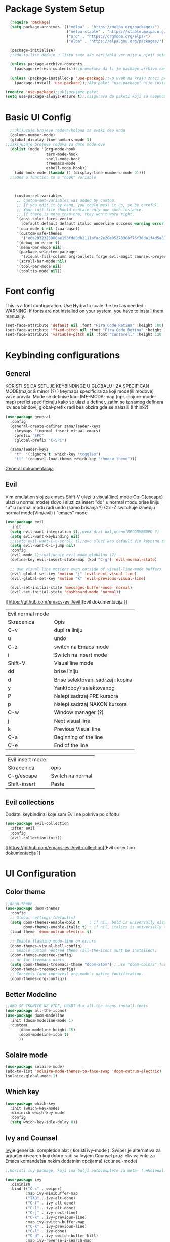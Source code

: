 
#+title My emacs configuration
#+PROPERTY: header-args:emacs-lisp :tangle ~/.emacs.d/init.el :mkdirp yes

* Package System Setup
#+begin_src emacs-lisp
  (require 'package)
  (setq package-archives '(("melpa" . "https://melpa.org/packages/")
                           ("melpa-stable" . "https://stable.melpa.org/packages/")
                           ("org" . "https://orgmode.org/elpa/")
                           ("elpa" . "https://elpa.gnu.org/packages/")))

  (package-initialize)
  ;;add-to-list dodaje u listu samo ako varijabla vec nije u njoj! setq dodaje bez obzira na to

  (unless package-archive-contents
    (package-refresh-contents));;proverava da li je package-archive-contents tu, neophodno je proveriti da li postoji na lokalu ili ne, refershuje listu paketa u sustini

  (unless (package-installed-p 'use-package);;-p uvek na kraju znaci predikat(znaci ili true ili nil vrednost)
    (package-install 'use-package));;Ako paket "use-package" nije instaliran, instaliraj ga

(require 'use-package);;ukljucujemo paket
(setq use-package-always-ensure t);;osigurava da paketi koji su neophodni i koji se koriste u datoj emacs konfiguraciji budu preuzeti prilikom pokretanja emacs-a, ukoliko nisu, zato nema potrebe da se navodi :ensure t za svaki fajl

#+end_src
* Basic UI Config

#+begin_src emacs-lisp
    ;;ukljucuje brojeve redova/kolona za svaki deo koda
    (column-number-mode)
    (global-display-line-numbers-mode t)
  ;;iskljucuje brojeve redova za date mode-ove
    (dolist (mode '(org-mode-hook
                    term-mode-hook
                    shell-mode-hook
                    treemacs-mode
                    eshell-mode-hook))
      (add-hook mode (lambda () (display-line-numbers-mode 0))))
    ;;adds a function to a "hook" variable



      (custom-set-variables
       ;; custom-set-variables was added by Custom.
       ;; If you edit it by hand, you could mess it up, so be careful.
       ;; Your init file should contain only one such instance.
       ;; If there is more than one, they won't work right.
       '(ansi-color-faces-vector
         [default default default italic underline success warning error])
       '(cua-mode t nil (cua-base))
       '(custom-safe-themes
         '("e6a2832325900ae153fd88db2111afac2e20e85278368f76f36da1f4d5a8151e" "cbdf8c2e1b2b5c15b34ddb5063f1b21514c7169ff20e081d39cf57ffee89bc1e" "da53441eb1a2a6c50217ee685a850c259e9974a8fa60e899d393040b4b8cc922" default))
       '(debug-on-error t)
       '(menu-bar-mode nil)
       '(package-selected-packages
         '(visual-fill-column org-bullets forge evil-magit counsel-projectile projectile solaire-mode helpful counsel which-key doom-modeline ivy use-package doom-themes))
       '(scroll-bar-mode nil)
       '(tool-bar-mode nil)
       '(tooltip-mode nil))
#+end_src
* Font config
This is a font configuration. 
Use Hydra to scale the text as needed.
WARNING: If fonts are not installed on your system, you have to install them manually.
#+begin_src emacs-lisp
  (set-face-attribute 'default nil :font "Fira Code Retina" :height 100)
  (set-face-attribute 'fixed-pitch nil :font "Fira Code Retina" :height 100)
  (set-face-attribute 'variable-pitch nil :font "Cantarell" :height 120 :weight 'regular)
#+end_src

* Keybinding configurations
** General

KORISTI SE DA SETUJE KEYBINDINGE U GLOBALU I ZA SPECIFICAN MODE(major & minor (?) )
keymaps specificira za koji mode(ili modove) vaze pravila. Mode se definise kao:
IME-MODA-map (npr. clojure-mode-map)
prefixi specificiraju kako se ulazi u definer, zatim se iz samog definera izvlace bindovi, global-prefix radi bez obzira gde se nalazili (I think?)

#+begin_src emacs-lisp
(use-package general
  :config
  (general-create-definer zama/leader-keys
    :keymaps '(normal insert visual emacs)
    :prefix "SPC"
    :global-prefix "C-SPC")

  (zama/leader-keys
    "t"  '(:ignore t :which-key "toggles")
    "tt" '(counsel-load-theme :which-key "choose theme")))

#+end_src

[[https://github.com/noctuid/general.el][General dokumentacija]]

** Evil

Vim emulation sloj za emacs
Shift-V ulazi u visual(line) mode
Ctr-G(escape) ulazi u normal mode)
slovo i sluzi za insert
"dd" u normal modu brise liniju
"u" u normal modu radi undo (samo brisanja ?)
Ctrl-Z switchuje izmedju normal mode(Vim/evil) i "emacs" mode


#+begin_src emacs-lisp
(use-package evil
  :init
  (setq evil-want-integration t);;uvek drzi ukljuceno(RECOMMENDED ?)
  (setq evil-want-keybinding nil)
  ;;(setq evil-want-C-u-scroll t);;ovo sluzi kao default Vim keybind za scrollovanje gore
  (setq evil-want-C-i-jump nil)
  :config
  (evil-mode 1);;ukljucuje evil mode globalno (?)
  (define-key evil-insert-state-map (kbd "C-g") 'evil-normal-state)

  ;; Use visual line motions even outside of visual-line-mode buffers
  (evil-global-set-key 'motion "j" 'evil-next-visual-line)
  (evil-global-set-key 'motion "k" 'evil-previous-visual-line)

  (evil-set-initial-state 'messages-buffer-mode 'normal)
  (evil-set-initial-state 'dashboard-mode 'normal))
#+end_src

[[https://github.com/emacs-evil/evil][Evil dokumentacija
]]
| Evil normal mode |                                    |
| Skracenica       | Opis                               |
| C-v              | duplira liniju                     |
| u                | undo                               |
| C-z              | switch na Emacs mode               |
| i                | Switch na insert mode              |
| Shift-V          | Visual line mode                   |
| dd               | brise liniju                       |
| d                | Brise selektovani sadrzaj i kopira |
| y                | Yank(copy) selektovanog            |
| P                | Nalepi sadrzaj PRE kursora         |
| p                | Nalepi sadrzaj NAKON kursora       |
| C-w              | Window manager (?)                 |
| j                | Next visual line                   |
| k                | Previous Visual line               |
| C-a              | Beginning of the line              |
| C-e              | End of the line                    |

| Evil insert mode |                  |
| Skracenica       | opis             |
| C-g/escape       | Switch na normal |
| Shift-insert     | Paste            |

** Evil collections

Dodatni keybindinzi koje sam Evil ne pokriva po difoltu

#+begin_src emacs-lisp
(use-package evil-collection
  :after evil
  :config
  (evil-collection-init))
#+end_src

[[https://github.com/emacs-evil/evil-collection][Evil collection dokumentacija
]]
* UI Configuration
** Color theme
#+begin_src emacs-lisp
;;doom-theme
(use-package doom-themes
  :config
  ;; Global settings (defaults)
  (setq doom-themes-enable-bold t    ; if nil, bold is universally disabled
        doom-themes-enable-italic t) ; if nil, italics is universally disabled
  (load-theme 'doom-outrun-electric t)

  ;; Enable flashing mode-line on errors
  (doom-themes-visual-bell-config)
  ;; Enable custom neotree theme (all-the-icons must be installed!)
  (doom-themes-neotree-config)
  ;; or for treemacs users
  (setq doom-themes-treemacs-theme "doom-atom") ; use "doom-colors" for less minimal icon theme
  (doom-themes-treemacs-config)
  ;; Corrects (and improves) org-mode's native fontification.
  (doom-themes-org-config))
#+end_src
** Better Modeline
#+begin_src emacs-lisp
;;AKO SE IKONICE NE VIDE, URADI M-x all-the-icons-install-fonts
(use-package all-the-icons)
(use-package doom-modeline
  :init (doom-modeline-mode 1)
  :custom(
	  (doom-modeline-height 15)
	  (doom-modeline-icon t)
	  ))
#+end_src
** Solaire mode
#+begin_src emacs-lisp
(use-package solaire-mode)
(add-to-list 'solaire-mode-themes-to-face-swap 'doom-outrun-electric)
(solaire-global-mode 1)
#+end_src
** Which key
#+begin_src emacs-lisp
(use-package which-key
  :init (which-key-mode)
  :diminish which-key-mode
  :config
  (setq which-key-idle-delay 0))
#+end_src
** Ivy and Counsel

[[https://oremacs.com/swiper/][Ivy]]je genericki completion alat ( koristi ivy-mode ).
Swiper je alternativa za ugradjeni isearch koji dobro radi sa Ivyjem
Counsel pruzi ekvivalente za Emacs komande(sa nekim dodatnim opcijama) (counsel-mode)

#+begin_src emacs-lisp
;;koristi ivy package, koji ima bolji autocomplete za meta- funkcional.(medju ostalim funkc.)

(use-package ivy
  :diminish
  :bind (("C-s" . swiper)
         :map ivy-minibuffer-map
         ("TAB" . ivy-alt-done)
         ("C-f" . ivy-alt-done)
         ("C-l" . ivy-alt-done)
         ("C-j" . ivy-next-line)
         ("C-k" . ivy-previous-line)
         :map ivy-switch-buffer-map
         ("C-k" . ivy-previous-line)
         ("C-l" . ivy-done)
         ("C-d" . ivy-switch-buffer-kill)
         :map ivy-reverse-i-search-map
         ("C-k" . ivy-previous-line)
         ("C-d" . ivy-reverse-i-search-kill))
  :init
  (ivy-mode 1))
;;obogacuje ivy packet sa opisom funkcionalnosti i keybindovima(ako ih imaju)
(use-package ivy-rich
  :init
  (ivy-rich-mode 1))

;;counsel paket, koji koristi ivy rich, da dodatno obogati meta-pretrage, C-x C-f i dr.
(use-package counsel
  :bind (("M-x" . counsel-M-x)
         ("C-x b" . counsel-ibuffer)
         ("C-x C-f" . counsel-find-file)
         :map minibuffer-local-map
         ("C-r" . 'counsel-minibuffer-history)))
#+end_src

Kako se koristi

| funkcija       | precica | opis                                   |
|----------------+---------+----------------------------------------|
| Swiper         | C-s     | Trazi string po regexu za dati buffer  |
| Find file      | C-x C-f | Pronadji fajl                          |
| Counsel buffer | C-x b   | Bira se na koji buffer ce se prebaciti |
|                |         |                                        |

** Helpful

koristi counsel funkcionalnosti i helpful funkcionalnosti da overriduje defaultna ponasanja emacs-a npr. za describe-function ili bilo koje druge describe- funkcionalnosti

#+begin_src emacs-lisp
(use-package helpful
  :custom
  (counsel-describe-function-function #'helpful-callable)
  (counsel-describe-variable-function #'helpful-variable)
  :bind
  ([remap describe-function] . counsel-describe-function)
  ([remap describe-command] . helpful-command)
  ([remap describe-variable] . counsel-describe-variable)
  ([remap describe-key] . helpful-key))
#+end_src

** Text scaling
*** Hydra
Hydra se koristi kod buffer cycling-a, ali i za skaliranje teksta

Primer koriscenja: zamislimo da imamo C-c j i C-c k bindovano u konfiguraciji, i zelimo te dve komande da pozivamo u nekoj proizvoljnoj sekvenci, npr. C-c jjkkjkjkj, ovo nam dozvoljava Hydra paket, da ne pretiskamo C-c svaki put, vec samo jednom i da u sekvenci mozemo da zadajemo jjkkkjj naredbe, sto smo ovde iskoristili za povecavanje teksta.

#+begin_src emacs-lisp
(use-package hydra)

(defhydra hydra-text-scale (:timeout 4)
  "scale text"
  ("j" text-scale-increase "in")
  ("k" text-scale-decrease "out")
  ("f" nil "finished" :exit t))

(zama/leader-keys
  "ts" '(hydra-text-scale/body :which-key "scale text"))
#+end_src

* Org mode
** Better font faces
#+begin_src emacs-lisp
(defun efs/org-font-setup ()
  ;; Replace list hyphen with dot
  (font-lock-add-keywords 'org-mode
                          '(("^ *\\([-]\\) "
                             (0 (prog1 () (compose-region (match-beginning 1) (match-end 1) "•"))))))

  ;; Set faces for heading levels
  (dolist (face '((org-level-1 . 1.2)
                  (org-level-2 . 1.1)
                  (org-level-3 . 1.05)
                  (org-level-4 . 1.0)
                  (org-level-5 . 1.1)
                  (org-level-6 . 1.1)
                  (org-level-7 . 1.1)
                  (org-level-8 . 1.1)))
    (set-face-attribute (car face) nil :font "Cantarell" :weight 'regular :height (cdr face)))

  ;; Ensure that anything that should be fixed-pitch in Org files appears that way
  (set-face-attribute 'org-block nil :foreground nil :inherit 'fixed-pitch)
  (set-face-attribute 'org-code nil   :inherit '(shadow fixed-pitch))
  (set-face-attribute 'org-table nil   :inherit '(shadow fixed-pitch))
  (set-face-attribute 'org-verbatim nil :inherit '(shadow fixed-pitch))
  (set-face-attribute 'org-special-keyword nil :inherit '(font-lock-comment-face fixed-pitch))
  (set-face-attribute 'org-meta-line nil :inherit '(font-lock-comment-face fixed-pitch))
  (set-face-attribute 'org-checkbox nil :inherit 'fixed-pitch))
#+end_src
** Basic org mode conf
#+begin_src emacs-lisp
(defun efs/org-mode-setup ()
  (org-indent-mode)
  (variable-pitch-mode 1)
  (auto-fill-mode 0)
  (visual-line-mode 1)
  (setq evil-auto-indend nil))

(use-package org
  :hook (org-mode . efs/org-mode-setup)
  :config
  (setq org-ellipsis " ▼"
	org-hide-emphasis-markers t)
  (efs/org-font-setup))
#+end_src
** Nicer bullets for headings
#+begin_src emacs-lisp
(use-package org-bullets
  :after org
  :hook (org-mode . org-bullets-mode)
  :custom
  (org-bullets-bullet-list '("◉" "○" "●" "○" "●" "○" "●")))

#+end_src
** Center org buffers
#+begin_src emacs-lisp
(defun efs/org-mode-visual-fill ()
  (setq visual-fill-column-width 100
        visual-fill-column-center-text t)
  (visual-fill-column-mode 1))

(use-package visual-fill-column
  :hook (org-mode . efs/org-mode-visual-fill))
#+end_src
** Configure babel languages

#+begin_src emacs-lisp
(org-babel-do-load-languages 
 'org-babel-load-languages
 '((emacs-lisp . t)
   (python . t)));;specify which languages babel can execute
(push '("conf-unix" . conf-unix) org-src-lang-modes)
(setq org-confirm-babel-evaluate nil);;turn off the question "if u wanna execute this block of code"

#+end_src
** Structure templates
#+begin_src emacs-lisp
  (require 'org-tempo)

  (add-to-list 'org-structure-template-alist '("el" . "src emacs-lisp"))
#+end_src

** Auto-tangle configuration files

Basically automatically tangles this config file(saves it to another file), but just the codeblocks
#+begin_src emacs-lisp
  (defun efs/org-babel-tangle-config ()
    (when (string-equal (buffer-file-name)
                        (expand-file-name "~/.emacs.d/init.org"))
      ;; Dynamic scoping to the rescue
      (let ((org-confirm-babel-evaluate nil))
        (org-babel-tangle))))

  (add-hook 'org-mode-hook (lambda () (add-hook 'after-save-hook #'efs/org-babel-tangle-config)))
#+end_src

* Development
** Commenting
#+begin_src emacs-lisp
  (use-package evil-nerd-commenter
  :bind ("M-/" . evilnc-comment-or-uncomment-lines))
#+end_src
** Languages
*** Language Servers

LSP je Language Server Protocol koji se koristi da dostavi informaciju o autocompletion-u i slicnim stvarima vezanim za sintaksu jezika.

#+begin_src emacs-lisp
  (defun efs/lsp-mode-setup ()
    (setq lsp-headerline-breadcrumb-segments '(path-up-to-project file symbols))
    (lsp-headerline-breadcrumb-mode))

  (use-package lsp-mode
    :commands(lsp lsp-deferred)
    :hook(lsp-mode . efs/lsp-mode-setup)
    :init
    (setq lsp-keymap-prefix "C-c l");;or change it to whatever u like
    :config
    (lsp-enable-which-key-integration t))

  (use-package lsp-ui
    :hook(lsp-mode . lsp-ui-mode)
    :custom
    (lsp-ui-doc-position 'bottom))

  (use-package lsp-treemacs
    :after lsp);;lsp-treemacs menu
  ;;we can also enable the sideline via lsp-ui-sideline-enable and lsp-ui-sideline-show-hover

  (use-package lsp-ivy)
  ;;lsp-ivy-workspace-symbol usage
#+end_src

Usage of LSP - works only if language is provided:

| command                      | shortcut    | description                                       |
|------------------------------+-------------+---------------------------------------------------|
| Find references              | C-c l g r   | Pronalazi sve reference selektovanog simbola radi |
| Find definitions             | C-c l g g   | Isto kao iznad, samo pronalazi  definicije        |
| Rename                       | C-c l r r   | Preimenuje selektovan simbol                      |
| Flymake diagnostics buffer   |             | Dijagnostika gresaka u datom fajlu - greske, warn |
| Code formatting              | C-c l = =   | Reformatira kod kako ih language serv. formatira  |
| lsp-treemacs-symbols         | M-x command | Show a tree view of symbols in the file           |
| lsp-treemacs-references      | M-x command | Show a tree view for refs of symbol under cursor  |
| lsp-treemacs-error-list      | M-x command | Show a tree veiw for diagnostic msgs              |
| lsp-ivy-workspace-symb       | M-x command | Search for a symbol name in the current project   |
| lsp-ivy-global-workspace-sym | M-x command | Searches in all active project workspaces         |
|                              |             |                                                   |
**** Documentation

[[https://github.com/emacs-lsp/lsp-ui][LSP-UI documentation]]


*** TypeScript
#+begin_src emacs-lisp
  (use-package typescript-mode
        :mode "\\.ts\\'"
      :hook (typescript-mode . lsp-deferred)
    :config
  (setq typescript-indent-level 2))
#+end_src

*** Lua

#+begin_src emacs-lisp
  (use-package lua-mode
    :mode "\\.lua\\'"
    :hook (lua-mode . lsp-deferred)
  )
#+end_src

**** Love minor mode

#+begin_src emacs-lisp
  ;;(use-package love-minor-mode)
#+end_src

** Company mode

Provides a nicer in-buffer completion interface.
Company box further enhances the looks and icons and presentation

#+begin_src emacs-lisp
    (use-package company
      :after lsp-mode
      :hook(lsp-mode . company-mode)
      :bind (:map company-active-map
                  ("<tab>" . company-complete-selection))
      (:map lsp-mode-map
            ("<tab>" . company-indent-or-complete-common))
      :custom
      (company-minimum-prefix-length 1)
      (company-idle-delay 0.0))
  (use-package company-box
  :hook(company-mode . company-box-mode))
#+end_src

Hitting TAB is for completion

** Projectile

 Emacs ima koncept DIRECTORY LOCAL VARIABLES - kreira se fajl u repo folderu koji konfigurise emacs varijable, koje ce se primeniti na odredjene fajlove u projektu svaki put kad se otvori bafer koji cita fajl iz datog foldera:
  	- y - otvara .dir-locals.el unutar (trenutnog ?) repo-a, koji predstavlja taj konfiguracioni fajl u sustini...
	NAREDBE KOJE SE MOGU KORISTITI:
		+ projectile-project-run-cmd - koja naredba se izvrsava kada se uradi C-c p-p

 Kada se zavrsi editovanje i sacuva fajl, treba da se uradi evaluate (M-:) sa naredbom: (hack-dir-local-variables) i reloaduje ove promenljive iz dir-locals.el fajla.

#+begin_src emacs-lisp
  ;;projectile project interaction library for emacs. Offers functionalities for projects 
  (use-package projectile
    :diminish projectile-mode
    :config (projectile-mode)
    :custom ((projectile-completion-system 'ivy))
    :bind-keymap
    ("C-c p" . projectile-command-map)
    :init
    (when (file-directory-p "~/Projects") ;;NOTE: set this path to where you keep git repos
      (setq projectile-project-search-path '("~/Projects"))) ;;NOTE: same for this
    (setq projectile-switch-project-action #'projectile-dired))

  (use-package counsel-projectile
    :config (counsel-projectile-mode))
#+end_src

| funkcija                   | skracenica | opis                                         |
|----------------------------+------------+----------------------------------------------|
| projectile-edit-dir-locals | C-c p E    | Otvara .dir-locals.el unutar trenutnog repoa |
| projectile-project-run-cmd | C-c p-p    | Pokrece se projekat                          |
| hack-dir-local-variables   |            | Refreshuje .dir-locals.el kada se izmeni     |
| projectile menu            | C-c p      | Otvara projectile menu                       |


| Projectile menu komande   |            |                                                    |
| Funkcija                  | skracenica | opis                                               |
| projectile-switch-project | p          | Menja projekat                                     |
| fuzzy search              | f          | Fuzzy search u projektnom folderu                  |
| Testing project           | P          | Pokrece testove u datom projektu (?)               |
| (?)                       | Alt-o      | Prikazuje dodatne funkcionalnosti za dati projekat |
| counsel-projectile-rg     |            | Grep komanda, samo sto trazi po celom projektu     |

** Basic Magit setup
#+begin_src emacs-lisp
  (use-package magit
    :custom
    (magit-display-buffer-function #'magit-display-buffer-same-window-except-diff-v1))

#+end_src

| Funkcija       | skracenica | opis                                                    |
|----------------+------------+---------------------------------------------------------|
| Magit status   | C-x g      | Status verzionnisanja                                   |
| Staging        | C-x g s    | Staging fajlova                                         |
| Stage all      | C-x g S    | Staging svih fajlova                                    |
| Unstaging      | C-x g u    | Unstaging fajla                                         |
| Unstage all    | C-x g U    | Unstaging svih fajlova                                  |
| Branches       | C-x g b    | Otvara panel sa branches                                |
| Create branch  | C-x g b c  | Kreira branshu                                          |
| (?)            | C-x g b s  | (?)                                                     |
| Switch branch  | C-x g b b  | Menja tekucu branshu ( ZAHTEVA DA SE STASHUJU PROMENE ) |
| Commit panel   | C-x g c    | Panel sa commitovanjem                                  |
| Commit fajla   | C-x g c c  | Komituje fajl (C-c C-k to cancel)                       |
| Fixup fajla    | C-x g c F  | Fixuje prethodni komit(umesto rebase-ovanja)            |
| Stash list     | C-x g z    | Otvara stash listu                                      |
| Stash changes  | C-x g z z  | Stashuje promene                                        |
| Push panel     | C-x g p    | Otvara push panel                                       |
| Push to remote | C-x g p p  | pushuje na remote                                       |
| Fork(?)        | C-x g p u  | Nesto za forkovanje (?)                                 |
| Push elsewhere | C-x g p e  | Pushuje na neki drugi remote                            |
| Force push     | C-x g p f  | Forsira push ako failuje sa nekim REFS-ovima            |

** Forge
#+begin_src emacs-lisp
(use-package forge);;pruza informacije o nekom repozitorijumu, zahteva autentifikaciju sa GitHubom da bi se koristila. PROCITATI DOKUMENTACIJU 
#+end_src

[[https://github.com/magit/forge][Documentation page for Forge]]

NOTE: konfigurisi GitHub token pre nego sto koristis Forge!

[[https://magit.vc/manual/forge/Token-Creation.html#Token-Creation][*** Kreacija tokena]]
[[https://magit.vc/manual/ghub/Getting-Started.html#Getting-Started][*** Getting started]]


** Rainbow delimiters

Delimiteri duginih boja kao visual aid tokom razvoja
#+begin_src emacs-lisp
(use-package rainbow-delimiters
  :hook (prog-mode . rainbow-delimiters-mode)) 
#+end_src

** Devdocs - Emacs viewer for DevDocs

It's a "Viewer" for documentation from the [[https://devdocs.io/][DevDocs website.]] 

#+begin_src emacs-lisp
(use-package devdocs)
#+end_src

How to use:
1. Download documentation with M-x devdocs-install, this will query the DevDocs website for available documents and save to disk;
2. Call M-x devdocs-lookup to search for entries

The first time you call the devdocs-lookup will show a list of docs to search ( you can select more than one via comma-seperated list). Every other call to this function will search in these docs(unless you give a prefix, which lets you select new docs). The current devdocs can be set up via devdocs-current-docs directly, dir-local variables or mode hooks:
#+begin_src emacs-lisp
;;(add-hook 'python-mode-hook
;;          (lambda () (setq-local devdocs-current-docs '("python~3.9"))))
#+end_src

* Terminals

** vterm

This is the terminal emulator part specifically tailored for Linux OS-es(doesn't work on Windows)

*** vterm

Improved terminal emulator.
Before installing, make sure you have the following dependencies installed:

| dependency name | version | description                                                   |
|-----------------+---------+---------------------------------------------------------------|
| GNU Emacs       | >=25.1  | With module support - check that module-file-suffix isn't nil |
| cmake           | >=3.11  | For makefiles                                                 |
| libtool-bin     |         | Related issues: [[https://github.com/akermu/emacs-libvterm/issues/66][#66]] [[https://github.com/akermu/emacs-libvterm/issues/85#issuecomment-491845136][#85]]                                       |
| libvterm        | >=0.1   | If it throws VTERM_COLOR during compilation, check [[https://github.com/akermu/emacs-libvterm/#frequently-asked-questions-and-problems][FAQ]]        |
|                 |         |                                                               |

#+begin_src emacs-lisp
  (if (eq system-type 'gnu/linux)
      (use-package vterm
        :commands vterm
        :config
        (setq term-prompt-regexp "^[^#$%\n]*[#$%>] *")
        ;;(setq vterm-shell "zsh") ;;for custom shell launch
        (setq vterm-max-scrollback 10000))
    )
#+end_src

** Eshell

#+begin_src emacs-lisp
(defun efs/configure-eshell ()
  ;; Save command history when commands are entered
  (add-hook 'eshell-pre-command-hook 'eshell-save-some-history)

  ;; Truncate buffer for performance
  (add-to-list 'eshell-output-filter-functions 'eshell-truncate-buffer)

  ;; Bind some useful keys for evil-mode
  (evil-define-key '(normal insert visual) eshell-mode-map (kbd "C-r") 'counsel-esh-history)
  (evil-define-key '(normal insert visual) eshell-mode-map (kbd "<home>") 'eshell-bol)
  (evil-normalize-keymaps)

  (setq eshell-history-size         10000
        eshell-buffer-maximum-lines 10000
        eshell-hist-ignoredups t
        eshell-scroll-to-bottom-on-input t))

(use-package eshell-git-prompt)

(use-package eshell
  :hook (eshell-first-time-mode . efs/configure-eshell)
  :config

  (with-eval-after-load 'esh-opt
    (setq eshell-destroy-buffer-when-process-dies t)
    (setq eshell-visual-commands '("htop" "zsh" "vim")))

  (eshell-git-prompt-use-theme 'powerline))
#+end_src

*** Useful keybindings:
| Shortcut            | Description                               |
|---------------------+-------------------------------------------|
| C-c C-p / C-c C-n   | Go back or forward in the buffer          |
| M-p / M-n           | Go back and forward in the input history  |
| C-c C-u             | Delete the current input string backwards |
| counsel-esh-history | A searchable history of eshell            |

* Dired

** Dired basics
#+begin_src emacs-lisp

#+end_src

